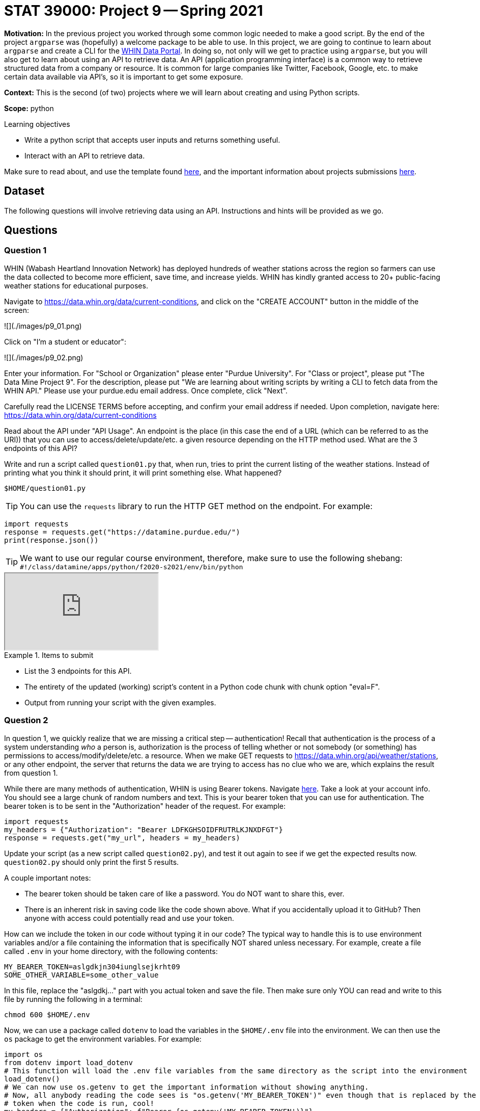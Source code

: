 = STAT 39000: Project 9 -- Spring 2021

**Motivation:** In the previous project you worked through some common logic needed to make a good script. By the end of the project `argparse` was (hopefully) a welcome package to be able to use. In this project, we are going to continue to learn about `argparse` and create a CLI for the https://data.whin.org[WHIN Data Portal]. In doing so, not only will we get to practice using `argparse`, but you will also get to learn about using an API to retrieve data. An API (application programming interface) is a common way to retrieve structured data from a company or resource. It is common for large companies like Twitter, Facebook, Google, etc. to make certain data available via API's, so it is important to get some exposure.

**Context:** This is the second (of two) projects where we will learn about creating and using Python scripts. 

**Scope:** python

.Learning objectives
****
- Write a python script that accepts user inputs and returns something useful.
- Interact with an API to retrieve data.
****

Make sure to read about, and use the template found xref:templates.adoc[here], and the important information about projects submissions xref:submissions.adoc[here].

== Dataset

The following questions will involve retrieving data using an API. Instructions and hints will be provided as we go.

== Questions

=== Question 1

WHIN (Wabash Heartland Innovation Network) has deployed hundreds of weather stations across the region so farmers can use the data collected to become more efficient, save time, and increase yields. WHIN has kindly granted access to 20+ public-facing weather stations for educational purposes. 

Navigate to https://data.whin.org/data/current-conditions, and click on the "CREATE ACCOUNT" button in the middle of the screen:

![](./images/p9_01.png)

Click on "I'm a student or educator":

![](./images/p9_02.png)

Enter your information. For "School or Organization" please enter "Purdue University". For "Class or project", please put "The Data Mine Project 9". For the description, please put "We are learning about writing scripts by writing a CLI to fetch data from the WHIN API." Please use your purdue.edu email address. Once complete, click "Next".

Carefully read the LICENSE TERMS before accepting, and confirm your email address if needed. Upon completion, navigate here: https://data.whin.org/data/current-conditions

Read about the API under "API Usage". An endpoint is the place (in this case the end of a URL (which can be referred to as the URI)) that you can use to access/delete/update/etc. a given resource depending on the HTTP method used. What are the 3 endpoints of this API? 

Write and run a script called `question01.py` that, when run, tries to print the current listing of the weather stations. Instead of printing what you think it should print, it will print something else. What happened?

[source,bash]
----
$HOME/question01.py
----

[TIP]
====
You can use the `requests` library to run the HTTP GET method on the endpoint. For example:
====

[source,python]
----
import requests
response = requests.get("https://datamine.purdue.edu/")
print(response.json())
----

[TIP]
====
We want to use our regular course environment, therefore, make sure to use the following shebang: `#!/class/datamine/apps/python/f2020-s2021/env/bin/python`
====

++++
<iframe class="video" src="https://mediaspace.itap.purdue.edu/id/1_3pwhon32"></iframe>
++++

.Items to submit
====
- List the 3 endpoints for this API.
- The entirety of the updated (working) script's content in a Python code chunk with chunk option "eval=F".
- Output from running your script with the given examples.
====

=== Question 2

In question 1, we quickly realize that we are missing a critical step -- authentication! Recall that authentication is the process of a system understanding _who_ a person is, authorization is the process of telling whether or not somebody (or something) has permissions to access/modify/delete/etc. a resource. When we make GET requests to https://data.whin.org/api/weather/stations, or any other endpoint, the server that returns the data we are trying to access has no clue who we are, which explains the result from question 1.

While there are many methods of authentication, WHIN is using Bearer tokens. Navigate https://data.whin.org/account[here]. Take a look at your account info. You should see a large chunk of random numbers and text. This is your bearer token that you can use for authentication. The bearer token is to be sent in the "Authorization" header of the request. For example:

[source,python]
----
import requests
my_headers = {"Authorization": "Bearer LDFKGHSOIDFRUTRLKJNXDFGT"}
response = requests.get("my_url", headers = my_headers)
----

Update your script (as a new script called `question02.py`), and test it out again to see if we get the expected results now. `question02.py` should only print the first 5 results.

A couple important notes:

- The bearer token should be taken care of like a password. You do NOT want to share this, ever.
- There is an inherent risk in saving code like the code shown above. What if you accidentally upload it to GitHub? Then anyone with access could potentially read and use your token.

How can we include the token in our code without typing it in our code? The typical way to handle this is to use environment variables and/or a file containing the information that is specifically NOT shared unless necessary. For example, create a file called `.env` in your home directory, with the following contents:

[source,txt]
----
MY_BEARER_TOKEN=aslgdkjn304iunglsejkrht09
SOME_OTHER_VARIABLE=some_other_value
----

In this file, replace the "aslgdkj..." part with you actual token and save the file. Then make sure only YOU can read and write to this file by running the following in a terminal: 

[source,bash]
----
chmod 600 $HOME/.env
----

Now, we can use a package called `dotenv` to load the variables in the `$HOME/.env` file into the environment. We can then use the `os` package to get the environment variables. For example:

[source,python]
----
import os
from dotenv import load_dotenv
# This function will load the .env file variables from the same directory as the script into the environment
load_dotenv()
# We can now use os.getenv to get the important information without showing anything.
# Now, all anybody reading the code sees is "os.getenv('MY_BEARER_TOKEN')" even though that is replaced by the actual
# token when the code is run, cool!
my_headers = {"Authorization": f"Bearer {os.getenv('MY_BEARER_TOKEN')}"}
----

Update `question02.py` to use `dotenv` and `os.getenv` to get the token from the local `$HOME/.env` file. Test out your script:

[source,bash]
----
$HOME/question02.py 
----

++++
<iframe class="video" src="https://mediaspace.itap.purdue.edu/id/1_fotbs2kc"></iframe>
++++

++++
<iframe class="video" src="https://mediaspace.itap.purdue.edu/id/1_fq0pqm2c"></iframe>
++++

.Items to submit
====
- The entirety of the updated (working) script's content in a Python code chunk with chunk option "eval=F".
- Output from running your script with the given example.
====

=== Question 3

That's not so bad! We now know how to retrieve data from the API as well as load up variables from our environment rather than insecurely just pasting them in our code, great!

A query parameter is (more or less) some extra information added at the end of the endpoint. For example, the following url has a query parameter called `param` and value called `value`: \https://example.com/some_resource?param=value. You could even add more than one query parameter as follows: \https://example.com/some_resource?param=value&second_param=second_value -- as you can see, now we have another parameter called `second_param` with a value of `second_value`. While the query parameters begin with a `?`, each subsequent parameter is added using `&`.

Query parameters can be optional or required. API's will sometimes utilize query parameters to filter or fine-tune the returned results. Look at the documentation for the  `/api/weather/station-daily` endpoint. Use your newfound knowledge of query parameters to update your script (as a new script called `question03.py`) to retrieve the data for station with id `150` on `2021-01-05`, and print the first 5 results. Test out your script:

[source,bash]
----
$HOME/question03.py
----

++++
<iframe class="video" src="https://mediaspace.itap.purdue.edu/id/1_xjcywy0i"></iframe>
++++

.Items to submit
====
- The entirety of the updated (working) script's content in a Python code chunk with chunk option "eval=F".
- Output from running your script with the given example.
====

=== Question 4

Excellent, now let's build our CLI. Call the script `whin.py`. Use your knowledge of `requests`, `argparse`, and API's to write a CLI that replicates the behavior shown below. For convenience, only print the first 2 results for all output. 

[TIP]
====
- In general, there will be 3 commands: `stations`, `daily`, and `cc` (for current condition).
- You will want to create a subparser for each command: `stations_parser`, `current_conditions_parser`, and `daily_parser`.
- The `daily_parser` will have 2 _position_, _required_ arguments: `station_id` and `date`.
- The `current_conditions_parser` will have 2 _optional_ arguments of type `str`: `--center`/`-c` and `--radius`/`-r`.
- If only one of `--center` or `--radius` is present, you should use `sys.exit` to print a message saying "Need both center AND radius, or neither.".
- To create a subparser, just do the following:

[source,python]
----
parser = argparse.ArgumentParser()
subparsers = parser.add_subparsers(help="possible commands", dest="command")
my_subparser = subparsers.add_parser("my_command", help="my help message")
my_subparser.add_argument("--my-option", type=str, help="some option")
args = parser.parse_args()
----

- Then, you can access which command was run with `args.command` (which in this case would only have 1 possible value of `my_command`), and access any parser or subparsers options with `args`, for example, `args.my_option`.
====

[source,bash]
----
$HOME/whin.py
----
----
usage: whin.py [-h] {stations,cc,daily} ...
positional arguments:
  {stations,cc,daily}  possible commands
    stations           list the stations
    cc                 list the most recent data from each weather station
    daily              list data from a given day and station
optional arguments:
  -h, --help           show this help message and exit
----

[TIP]
====
A good way to print the help information if no arguments are provided is:

[source,python]
----
if len(sys.argv) == 1:
    parser.print_help()
    parser.exit()
----
====

[source,bash]
----
$HOME/whin.py stations -h
----
----
usage: whin.py stations [-h]
optional arguments:
  -h, --help  show this help message and exit
----

[source,bash]
----
$HOME/whin.py cc -h
----
----
usage: whin.py cc [-h] [-c CENTER] [-r RADIUS]
optional arguments:
  -h, --help            show this help message and exit
  -c CENTER, --center CENTER
                        return results near this center coordinate, given as a
                        latitude,longitude pair
  -r RADIUS, --radius RADIUS
                        search distance, in meters, from the center
----

[source,bash]
----
$HOME/whin.py cc
----
----
[{'humidity': 90, 'latitude': 40.93894, 'longitude': -86.47418, 'name': 'WHIN001-PULA001', 'observation_time': '2021-03-16T18:45:00Z', 'pressure': '30.051', 'rain': '0', 'rain_inches_last_hour': '0', 'soil_moist_1': 6, 'soil_moist_2': 11, 'soil_moist_3': 14, 'soil_moist_4': 9, 'soil_temp_1': 42, 'soil_temp_2': 40, 'soil_temp_3': 40, 'soil_temp_4': 41, 'solar_radiation': 203, 'solar_radiation_high': 244, 'station_id': 1, 'temperature': 40, 'temperature_high': 40, 'temperature_low': 40, 'wind_direction_degrees': '337.5', 'wind_gust_direction_degrees': '22.5', 'wind_gust_speed_mph': 6, 'wind_speed_mph': 3}, {'humidity': 88, 'latitude': 40.73083, 'longitude': -86.98467, 'name': 'WHIN003-WHIT001', 'observation_time': '2021-03-16T18:45:00Z', 'pressure': '30.051', 'rain': '0', 'rain_inches_last_hour': '0', 'soil_moist_1': 6, 'soil_moist_2': 5, 'soil_moist_3': 6, 'soil_moist_4': 4, 'soil_temp_1': 40, 'soil_temp_2': 39, 'soil_temp_3': 39, 'soil_temp_4': 40, 'solar_radiation': 156, 'solar_radiation_high': 171, 'station_id': 3, 'temperature': 40, 'temperature_high': 40, 'temperature_low': 39, 'wind_direction_degrees': '337.5', 'wind_gust_direction_degrees': '337.5', 'wind_gust_speed_mph': 8, 'wind_speed_mph': 3}]
----

[IMPORTANT]
====
Your values may be different because they are _current_ conditions.
====

[source,bash]
----
$HOME/whin.py cc --radius=10000
----
----
Need both center AND radius, or neither.
----

[source,bash]
----
$HOME/whin.py cc --center=40.4258686,-86.9080654
----
----
Need both center AND radius, or neither.
----

[source,bash]
----
$HOME/whin.py cc --center=40.4258686,-86.9080654 --radius=10000
----
----
[{'humidity': 86, 'latitude': 40.42919, 'longitude': -86.84547, 'name': 'WHIN008-TIPP005 Chatham Square', 'observation_time': '2021-03-16T18:45:00Z', 'pressure': '30.012', 'rain': '0', 'rain_inches_last_hour': '0', 'soil_moist_1': 5, 'soil_moist_2': 5, 'soil_moist_3': 5, 'soil_moist_4': 5, 'soil_temp_1': 42, 'soil_temp_2': 41, 'soil_temp_3': 41, 'soil_temp_4': 42, 'solar_radiation': 191, 'solar_radiation_high': 220, 'station_id': 8, 'temperature': 42, 'temperature_high': 42, 'temperature_low': 42, 'wind_direction_degrees': '0', 'wind_gust_direction_degrees': '22.5', 'wind_gust_speed_mph': 9, 'wind_speed_mph': 3}, {'humidity': 86, 'latitude': 40.38494, 'longitude': -86.84577, 'name': 'WHIN027-TIPP003 EXT', 'observation_time': '2021-03-16T18:45:00Z', 'pressure': '29.515', 'rain': '0', 'rain_inches_last_hour': '0', 'soil_moist_1': 5, 'soil_moist_2': 4, 'soil_moist_3': 4, 'soil_moist_4': 5, 'soil_temp_1': 43, 'soil_temp_2': 42, 'soil_temp_3': 42, 'soil_temp_4': 42, 'solar_radiation': 221, 'solar_radiation_high': 244, 'station_id': 27, 'temperature': 43, 'temperature_high': 43, 'temperature_low': 43, 'wind_direction_degrees': '337.5', 'wind_gust_direction_degrees': '337.5', 'wind_gust_speed_mph': 6, 'wind_speed_mph': 3}]
----

[source,bash]
----
$HOME/whin.py daily
----
----
usage: whin.py daily [-h] station_id date
whin.py daily: error: too few arguments
----

[source,bash]
----
$HOME/whin.py daily 150 2021-01-05
----
----
[{'humidity': 96, 'latitude': 41.00467, 'longitude': -86.68428, 'name': 'WHIN058-PULA007', 'observation_time': '2021-01-05T05:00:00Z', 'pressure': '29.213', 'rain': '0', 'rain_inches_last_hour': '0', 'soil_moist_1': 5, 'soil_moist_2': 6, 'soil_moist_3': 7, 'soil_moist_4': 5, 'soil_temp_1': 33, 'soil_temp_2': 34, 'soil_temp_3': 35, 'soil_temp_4': 35, 'solar_radiation': 0, 'solar_radiation_high': 0, 'station_id': 150, 'temperature': 31, 'temperature_high': 31, 'temperature_low': 31, 'wind_direction_degrees': '270', 'wind_gust_direction_degrees': '292.5', 'wind_gust_speed_mph': 13, 'wind_speed_mph': 8}, {'humidity': 96, 'latitude': 41.00467, 'longitude': -86.68428, 'name': 'WHIN058-PULA007', 'observation_time': '2021-01-05T05:15:00Z', 'pressure': '29.207', 'rain': '1', 'rain_inches_last_hour': '0', 'soil_moist_1': 5, 'soil_moist_2': 6, 'soil_moist_3': 7, 'soil_moist_4': 5, 'soil_temp_1': 33, 'soil_temp_2': 34, 'soil_temp_3': 35, 'soil_temp_4': 35, 'solar_radiation': 0, 'solar_radiation_high': 0, 'station_id': 150, 'temperature': 31, 'temperature_high': 31, 'temperature_low': 31, 'wind_direction_degrees': '270', 'wind_gust_direction_degrees': '292.5', 'wind_gust_speed_mph': 14, 'wind_speed_mph': 9}]
----

++++
<iframe class="video" src="https://mediaspace.itap.purdue.edu/id/1_rej7d8oo"></iframe>
++++

.Items to submit
====
- The entirety of the updated (working) script's content in a Python code chunk with chunk option "eval=F".
- Output from running your script with the given examples.
====

=== Question 5

There are a multitude of improvements and/or features that we could add to `whin.py`. Customize your script (as a new script called `question05.py`), to either do something new, or fix a scenario that wasn't covered in question 4. Be sure to include 1-2 sentences that explains exactly what your modification does. Demonstrate the feature by running it in a bash code chunk.

.Items to submit
====
- The entirety of the updated (working) script's content in a Python code chunk with chunk option "eval=F".
- Output from running your script with the given examples.
====
